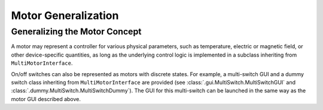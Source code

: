 Motor Generalization
====================

Generalizing the Motor Concept
------------------------------

A motor may represent a controller for various physical parameters, such as temperature, electric or magnetic field, or other device-specific quantities, 
as long as the underlying control logic is implemented in a subclass inheriting from ``MultiMotorInterface``.

On/off switches can also be represented as motors with discrete states.
For example, a multi-switch GUI and a dummy switch class inheriting from ``MultiMotorInterface`` are provided (see :class:`.gui.MultiSwitch.MultiSwitchGUI` and :class:`.dummy.MultiSwitch.MultiSwitchDummy`).
The GUI for this multi-switch can be launched in the same way as the motor GUI described above.

